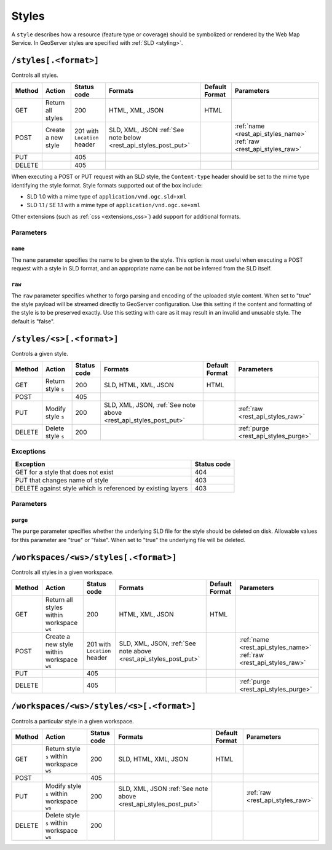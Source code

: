 .. _rest_api_styles:

Styles
======

A ``style`` describes how a resource (feature type or coverage) should be symbolized or rendered by the Web Map Service. In GeoServer styles are specified with :ref:`SLD <styling>`.

``/styles[.<format>]``
----------------------

Controls all styles.

.. list-table::
   :header-rows: 1

   * - Method
     - Action
     - Status code
     - Formats
     - Default Format
     - Parameters
   * - GET
     - Return all styles
     - 200
     - HTML, XML, JSON
     - HTML
     -
   * - POST
     - Create a new style
     - 201 with ``Location`` header
     - SLD, XML, JSON
       :ref:`See note below <rest_api_styles_post_put>`
     -
     - :ref:`name <rest_api_styles_name>` :ref:`raw <rest_api_styles_raw>`
   * - PUT
     - 
     - 405
     - 
     - 
     -
   * - DELETE
     - 
     - 405
     -
     -
     - 

.. _rest_api_styles_post_put:

When executing a POST or PUT request with an SLD style, the ``Content-type`` header should be set to the mime type identifying the style format. Style formats 
supported out of the box include:

* SLD 1.0 with a mime type of ``application/vnd.ogc.sld+xml``
* SLD 1.1 / SE 1.1 with a mime type of ``application/vnd.ogc.se+xml``

Other extensions (such as :ref:`css <extensions_css>`) add support for 
additional formats. 

Parameters
~~~~~~~~~~

.. _rest_api_styles_name:

``name``
^^^^^^^^

The ``name`` parameter specifies the name to be given to the style. This option is most useful when executing a POST request with a style in SLD format, and an appropriate name can be not be inferred from the SLD itself.

.. _rest_api_styles_raw:

``raw``
^^^^^^^

The ``raw`` parameter specifies whether to forgo parsing and encoding of the 
uploaded style content. When set to "true" the style payload will be streamed
directly to GeoServer configuration. Use this setting if the content and 
formatting of the style is to be preserved exactly. Use this setting with care
as it may result in an invalid and unusable style. The default is "false".  

``/styles/<s>[.<format>]``
--------------------------

Controls a given style.

.. list-table::
   :header-rows: 1

   * - Method
     - Action
     - Status code
     - Formats
     - Default Format
     - Parameters
   * - GET
     - Return style ``s``
     - 200
     - SLD, HTML, XML, JSON
     - HTML
     -
   * - POST
     - 
     - 405
     -
     -
     - 
   * - PUT
     - Modify style ``s`` 
     - 200
     - SLD, XML, JSON, :ref:`See note above <rest_api_styles_post_put>`
     -
     - :ref:`raw <rest_api_styles_raw>` 
   * - DELETE
     - Delete style ``s``
     - 200
     -
     -
     - :ref:`purge <rest_api_styles_purge>` 

Exceptions
~~~~~~~~~~

.. list-table::
   :header-rows: 1

   * - Exception
     - Status code
   * - GET for a style that does not exist
     - 404
   * - PUT that changes name of style
     - 403
   * - DELETE against style which is referenced by existing layers
     - 403

Parameters
~~~~~~~~~~

.. _rest_api_styles_purge:

``purge``
^^^^^^^^^

The ``purge`` parameter specifies whether the underlying SLD file for the style should be deleted on disk. Allowable values for this parameter are "true" or "false". When set to "true" the underlying file will be deleted. 

``/workspaces/<ws>/styles[.<format>]``
--------------------------------------

Controls all styles in a given workspace.

.. list-table::
   :header-rows: 1

   * - Method
     - Action
     - Status code
     - Formats
     - Default Format
     - Parameters
   * - GET
     - Return all styles within workspace ``ws``
     - 200
     - HTML, XML, JSON
     - HTML
     -
   * - POST
     - Create a new style within workspace ``ws``
     - 201 with ``Location`` header
     - SLD, XML, JSON, :ref:`See note above <rest_api_styles_post_put>`
     -
     - :ref:`name <rest_api_styles_name>` :ref:`raw <rest_api_styles_raw>` 
   * - PUT
     - 
     - 405
     - 
     - 
     -
   * - DELETE
     - 
     - 405
     -
     -
     - :ref:`purge <rest_api_styles_purge>`


``/workspaces/<ws>/styles/<s>[.<format>]``
------------------------------------------

Controls a particular style in a given workspace.

.. list-table::
   :header-rows: 1

   * - Method
     - Action
     - Status code
     - Formats
     - Default Format
     - Parameters
   * - GET
     - Return style ``s`` within workspace ``ws``
     - 200
     - SLD, HTML, XML, JSON
     - HTML
     - 
   * - POST
     - 
     - 405
     -
     -
     -
   * - PUT
     - Modify style ``s`` within workspace ``ws``
     - 200
     - SLD, XML, JSON
       :ref:`See note above <rest_api_styles_post_put>`
     - 
     - :ref:`raw <rest_api_styles_raw>` 
   * - DELETE
     - Delete style ``s`` within workspace ``ws``
     - 200
     -
     -
     -

